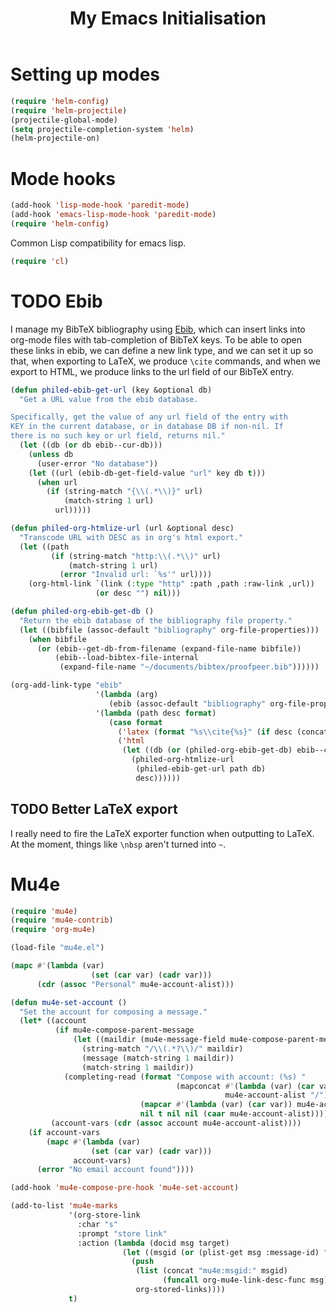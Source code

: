 #+TITLE: My Emacs Initialisation

* Setting up modes
  #+BEGIN_SRC emacs-lisp
    (require 'helm-config)
    (require 'helm-projectile)
    (projectile-global-mode)
    (setq projectile-completion-system 'helm)
    (helm-projectile-on)
  #+END_SRC

* Mode hooks
  #+BEGIN_SRC emacs-lisp
    (add-hook 'lisp-mode-hook 'paredit-mode)
    (add-hook 'emacs-lisp-mode-hook 'paredit-mode)
    (require 'helm-config)
  #+END_SRC

  Common Lisp compatibility for emacs lisp.

  #+BEGIN_SRC emacs-lisp
   (require 'cl)
  #+END_SRC

* TODO Ebib
  I manage my BibTeX bibliography using [[http://joostkremers.github.io/ebib/][Ebib]], which can insert links into org-mode
  files with tab-completion of BibTeX keys. To be able to open these links in ebib,
  we can define a new link type, and we can set it up so that, when exporting to
  LaTeX, we produce =\cite= commands, and when we export to HTML, we produce links to
  the url field of our BibTeX entry.

  #+BEGIN_SRC emacs-lisp
    (defun philed-ebib-get-url (key &optional db)
      "Get a URL value from the ebib database.

    Specifically, get the value of any url field of the entry with
    KEY in the current database, or in database DB if non-nil. If
    there is no such key or url field, returns nil."
      (let ((db (or db ebib--cur-db)))
        (unless db
          (user-error "No database"))
        (let ((url (ebib-db-get-field-value "url" key db t)))
          (when url
            (if (string-match "{\\(.*\\)}" url)
                (match-string 1 url)
              url)))))

    (defun philed-org-htmlize-url (url &optional desc)
      "Transcode URL with DESC as in org's html export."
      (let ((path
             (if (string-match "http:\\(.*\\)" url)
                 (match-string 1 url)
               (error "Invalid url: `%s'" url))))
        (org-html-link `(link (:type "http" :path ,path :raw-link ,url))
                       (or desc "") nil)))

    (defun philed-org-ebib-get-db ()
      "Return the ebib database of the bibliography file property."
      (let ((bibfile (assoc-default "bibliography" org-file-properties)))
        (when bibfile
          (or (ebib--get-db-from-filename (expand-file-name bibfile))
              (ebib--load-bibtex-file-internal
               (expand-file-name "~/documents/bibtex/proofpeer.bib"))))))

    (org-add-link-type "ebib"
                       '(lambda (arg)
                          (ebib (assoc-default "bibliography" org-file-properties) arg))
                       '(lambda (path desc format)
                          (case format
                            ('latex (format "%s\\cite{%s}" (if desc (concat desc "~") "") path))
                            ('html
                             (let ((db (or (philed-org-ebib-get-db) ebib--cur-db)))
                               (philed-org-htmlize-url
                                (philed-ebib-get-url path db)
                                desc))))))

  #+END_SRC

** TODO Better LaTeX export
   I really need to fire the LaTeX exporter function when outputting
   to LaTeX. At the moment, things like =\nbsp= aren't turned into
   =~=.

* Mu4e
#+BEGIN_SRC emacs-lisp
  (require 'mu4e)
  (require 'mu4e-contrib)
  (require 'org-mu4e)

  (load-file "mu4e.el")

  (mapc #'(lambda (var)
                    (set (car var) (cadr var)))
        (cdr (assoc "Personal" mu4e-account-alist)))

  (defun mu4e-set-account ()
    "Set the account for composing a message."
    (let* ((account
            (if mu4e-compose-parent-message
                (let ((maildir (mu4e-message-field mu4e-compose-parent-message :maildir)))
                  (string-match "/\\(.*?\\)/" maildir)
                  (message (match-string 1 maildir))
                  (match-string 1 maildir))
              (completing-read (format "Compose with account: (%s) "
                                       (mapconcat #'(lambda (var) (car var))
                                                  mu4e-account-alist "/"))
                               (mapcar #'(lambda (var) (car var)) mu4e-account-alist)
                               nil t nil nil (caar mu4e-account-alist))))
           (account-vars (cdr (assoc account mu4e-account-alist))))
      (if account-vars
          (mapc #'(lambda (var)
                    (set (car var) (cadr var)))
                account-vars)
        (error "No email account found"))))

  (add-hook 'mu4e-compose-pre-hook 'mu4e-set-account)

  (add-to-list 'mu4e-marks
               '(org-store-link
                 :char "s"
                 :prompt "store link"
                 :action (lambda (docid msg target)
                           (let ((msgid (or (plist-get msg :message-id) "<none>")))
                             (push
                              (list (concat "mu4e:msgid:" msgid)
                                    (funcall org-mu4e-link-desc-func msg))
                              org-stored-links))))
               t)
#+END_SRC
